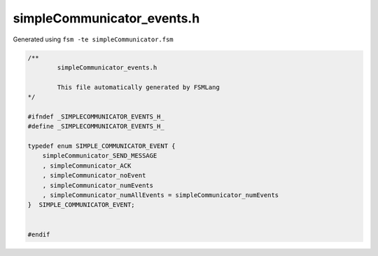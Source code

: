 ===========================
simpleCommunicator_events.h
===========================

Generated using ``fsm -te simpleCommunicator.fsm``

.. code-block:: c

	/**
		simpleCommunicator_events.h
	
		This file automatically generated by FSMLang
	*/
	
	#ifndef _SIMPLECOMMUNICATOR_EVENTS_H_
	#define _SIMPLECOMMUNICATOR_EVENTS_H_
	
	typedef enum SIMPLE_COMMUNICATOR_EVENT {
	    simpleCommunicator_SEND_MESSAGE
	    , simpleCommunicator_ACK
	    , simpleCommunicator_noEvent
	    , simpleCommunicator_numEvents
	    , simpleCommunicator_numAllEvents = simpleCommunicator_numEvents
	}  SIMPLE_COMMUNICATOR_EVENT;
	
	
	#endif

